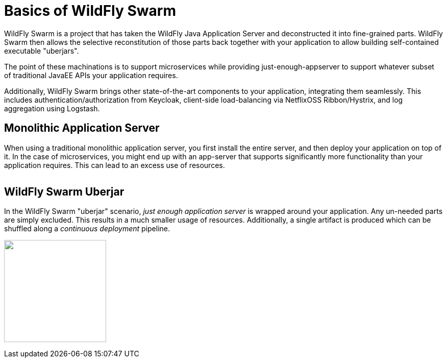 = Basics of WildFly Swarm

WildFly Swarm is a project that has taken the WildFly Java Application Server and deconstructed it into fine-grained parts. WildFly Swarm then allows the selective reconstitution of those parts back together with your application to allow building self-contained executable "uberjars".

The point of these machinations is to support microservices while providing just-enough-appserver to support whatever subset of traditional JavaEE APIs your application requires.

Additionally, WildFly Swarm brings other state-of-the-art components to your application, integrating them seamlessly.  This includes authentication/authorization from Keycloak, client-side load-balancing via NetflixOSS Ribbon/Hystrix, and log aggregation using Logstash.


== Monolithic Application Server

When using a traditional monolithic application server, you first install the entire server, and then deploy your application on top of it. In the case of microservices, you might end up with an app-server that supports significantly more functionality than your application requires.  This can lead to an excess use of resources.


image:monolithic-as.png[alt="",align="center"]

== WildFly Swarm Uberjar

In the WildFly Swarm "uberjar" scenario, _just enough application server_ is wrapped around your application.  Any un-needed parts are simply excluded.  This results in a much smaller usage of resources.  Additionally, a single artifact is produced which can be shuffled along a _continuous deployment_ pipeline.

image:swarm-uberjar.png[alt="",width=200,align="center"]
